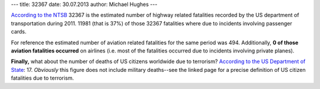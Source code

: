 ---
title: 32367
date: 30.07.2013
author: Michael Hughes
---

`According to the NTSB`_ 32367 is the estimated number of highway related 
fatalities recorded by the US department of transportation during 2011.
11981 (that is 37%) of those 32367 fatalities
where due to incidents involving passenger cards.

For reference the estimated number of aviation related fatalities for the 
same period was 494. Additionally, **0 of those aviation fatalities occurred** 
on airlines (i.e. most of the fatalities occurred due to incidents 
involving private planes).

**Finally,** what about the number of deaths of US citizens worldwide due to 
terrorism? `According to the US Department of State`_: 17. *Obviously* this figure
does not include military deaths--see the linked page for a precise definition
of US citizen fatalities due to terrorism.

.. _According to the NTSB: http://www.ntsb.gov/data/datafiles/2010_2011_stats_chart.doc
.. _According to the US Department of State: http://www.state.gov/j/ct/rls/crt/2011/195556.htm

